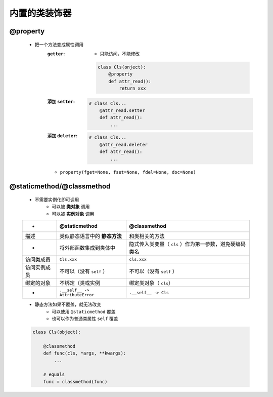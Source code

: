 内置的类装饰器
============

@property
----------
    - 把一个方法变成属性调用
        :``getter``:
            - 只能访问，不能修改
            .. code-block:: python

                class Cls(onject):
                    @property
                    def attr_read():
                        return xxx
        :添加 ``setter``:
            .. code-block:: python

                # class Cls...
                    @attr_read.setter
                    def attr_read():
                        ...
        :添加 ``deleter``:
            .. code-block:: python

                # class Cls...
                    @attr_read.deleter
                    def attr_read():
                        ...
        - ``property(fget=None, fset=None, fdel=None, doc=None)``


@staticmethod/@classmethod
---------------------------
    - 不需要实例化即可调用
        + 可以被 **类对象** 调用
        + 可以被 **实例对象** 调用

    ============  ==================================  ==============
     -              @staticmethod                       @classmethod
    ============  ==================================  ==============
    描述             类似静态语言中的 **静态方法**          和类相关的方法
     -              将外部函数集成到类体中                 隐式传入类变量（ ``cls`` ）作为第一参数，避免硬编码类名
    访问类成员        ``Cls.xxx``                        ``cls.xxx``
    访问实例成员      不可以（没有 ``self`` ）              不可以（没有 ``self`` ）
    绑定的对象       不绑定（类或实例                       绑定类对象（ ``cls``）
     -              ``.__self__ -> AttributeError``     ``.__self__ -> Cls``
    ============  ==================================  ==============
    - 静态方法如果不覆盖，就无法改变
        - 可以使用 ``@staticmethod`` 覆盖
        - 也可以作为普通类属性 ``self`` 覆盖
    .. code-block:: python

        class Cls(object):

            @classmethod
            def func(cls, *args, **kwargs):
                ...

            # equals
            func = classmethod(func)
